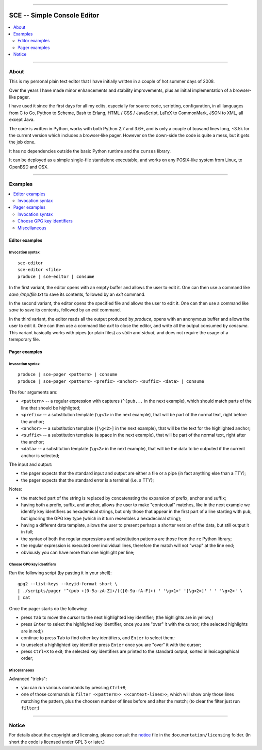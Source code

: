 



.. image:: ./documentation/logo.png




--------




############################
SCE -- Simple Console Editor
############################


.. contents::
    :depth: 2
    :local:
    :backlinks: none




--------




About
=====


This is my personal plain text editor
that I have initially written in a couple of hot summer days of 2008.

Over the years I have made minor enhancements and stability improvements,
plus an initial implementation of a browser-like pager.

I have used it since the first days for all my edits,
especially for source code, scripting, configuration,
in all languages
from C to Go, Python to Scheme, Bash to Erlang,
HTML / CSS / JavaScript,
LaTeX to CommonMark,
JSON to XML,
all except Java.

The code is written in Python,
works with both Python 2.7 and 3.6+,
and is only a couple of tousand lines long,
~3.5k for the current version which includes a browser-like pager.
However on the down-side the code is quite a mess, but it gets the job done.

It has no dependencies outside
the basic Python runtime and the ``curses`` library.

It can be deployed as a simple single-file standalone executable,
and works on any POSIX-like system from Linux, to OpenBSD and OSX.




--------




Examples
========

.. contents::
    :local:
    :backlinks: none




Editor examples
~~~~~~~~~~~~~~~


Invocation syntax
-----------------


::

	sce-editor
	sce-editor <file>
	produce | sce-editor | consume


In the first variant, the editor
opens with an empty buffer
and allows the user to edit it.
One can then use a command like
`save /tmp/file.txt` to save its contents,
followed by an `exit` command.


In the second variant, the editor
opens the specified file
and allows the user to edit it.
One can then use a command like
`save` to save its contents,
followed by an `exit` command.


In the third variant, the editor
reads all the output produced by `produce`,
opens with an anonymous buffer
and allows the user to edit it.
One can then use a command like
`exit` to close the editor,
and write all the output consumed by `consume`.
This variant basically works with pipes (or plain files)
as `stdin` and `stdout`,
and does not require the usage of a termporary file.




Pager examples
~~~~~~~~~~~~~~


Invocation syntax
-----------------


::

	produce | sce-pager <pattern> | consume
	produce | sce-pager <pattern> <prefix> <anchor> <suffix> <data> | consume


The four arguments are:

* ``<pattern>``
  -- a regular expression with captures
  (``^(pub...`` in the next example),
  which should match parts of the line that should be highligted;

* ``<prefix>``
  -- a substitution template
  (``\g<1>`` in the next example),
  that will be part of the normal text,
  right before the anchor;

* ``<anchor>``
  -- a substitution template
  (``[\g<2>]`` in the next example),
  that will be the text for the highlighted anchor;

* ``<suffix>``
  -- a substitution template
  (a space in the next example),
  that will be part of the normal text,
  right after the anchor;

* ``<data>``
  -- a substitution template
  (``\g<2>`` in the next example),
  that will be the data to be outputed
  if the current anchor is selected;


The input and output:

* the pager expects that the standard input and output
  are either a file or a pipe (in fact anything else than a TTY);
* the pager expects that the standard error is a terminal (i.e. a TTY);


Notes:

* the matched part of the string
  is replaced by concatenating the expansion of prefix, anchor and suffix;

* having both a prefix, suffix, and anchor,
  allows the user to make "contextual" matches,
  like in the next example we identify key identifiers as hexademical strings,
  but only those that appear in the first part of a line starting with ``pub``,
  but ignoring the GPG key type (which in it turn resembles a hexadecimal string);

* having a different data template,
  allows the user to present perhaps a shorter version of the data,
  but still output it in full;

* the syntax of both the regular expressions and substitution patterns
  are those from the ``re`` Python library;

* the regular expression is executed over individual lines,
  therefore the match will not "wrap" at the line end;

* obviously you can have more than one highlight per line;




Choose GPG key identifiers
--------------------------


Run the following script (by pasting it in your shell): ::

	gpg2 --list-keys --keyid-format short \
	| ./scripts/pager '^(pub +[0-9a-zA-Z]+/)([0-9a-fA-F]+) ' '\g<1>' '[\g<2>]' ' ' '\g<2>' \
	| cat


Once the pager starts do the following:

* press ``Tab`` to move the cursor to the next highlighted key identifier;
  (the highlights are in yellow;)

* press ``Enter`` to select the highlighed key identifier,
  once you are "over" it with the cursor;
  (the selected highlights are in red;)

* continue to press ``Tab`` to find other key identifiers,
  and ``Enter`` to select them;

* to unselect a highlighted key identifier
  press ``Enter`` once you are "over" it with the cursor;

* press ``Ctrl+X`` to exit;
  the selected key identifiers are printed
  to the standard output, sorted in lexicographical order;




Miscellaneous
-------------

Advanced "tricks":

* you can run various commands by pressing ``Ctrl+R``;

* one of those commands is ``filter <<pattern>> <<context-lines>>``,
  which will show only those lines matching the pattern,
  plus the choosen number of lines before and after the match;
  (to clear the filter just run ``filter``;)




--------




Notice
======

For details about the copyright and licensing,
please consult the `notice <./documentation/licensing/notice.txt>`__ file
in the ``documentation/licensing`` folder.
(In short the code is licensed under GPL 3 or later.)

